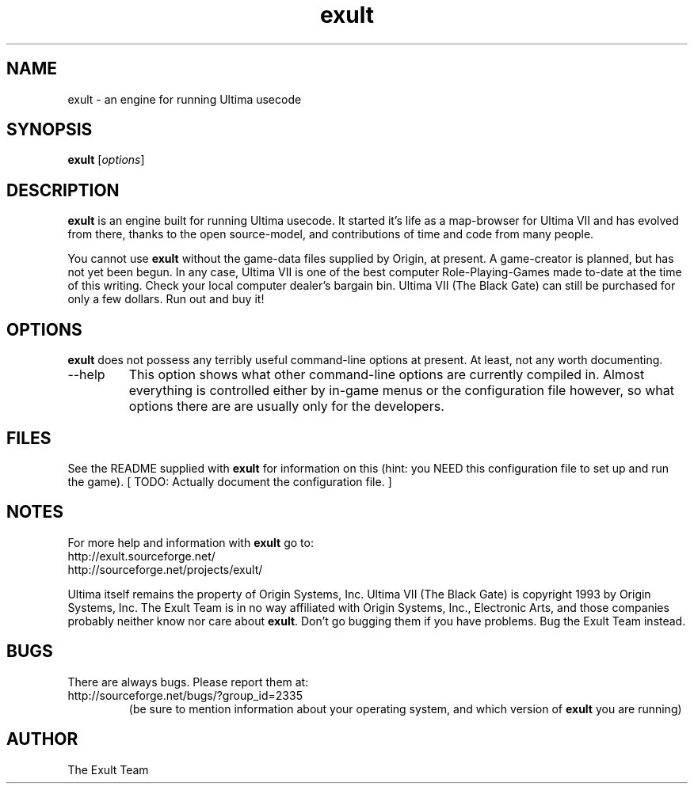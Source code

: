 .\" -*- nroff -*-
.TH exult 6 "November 19, 2000"

.SH NAME
exult \- an engine for running Ultima usecode

.SH SYNOPSIS
.B exult
.RI [ options ]
.br

.SH DESCRIPTION
.B exult
is an engine built for running Ultima usecode. It started it's life as a map-browser for Ultima VII and has evolved from there, thanks to the open source-model, and contributions of time and code from many people.
.PP
You cannot use \fBexult\fP without the game-data files supplied by Origin, at present. A game-creator is planned, but has not yet been begun. In any case, Ultima VII is one of the best computer Role-Playing-Games made to-date at the time of this writing. Check your local computer dealer's bargain bin. Ultima VII (The Black Gate) can still be purchased for only a few dollars. Run out and buy it!
.PP


.SH OPTIONS
.B exult
does not possess any terribly useful command-line options at present. At least, not any worth documenting.
.PP
.IP --help
This option shows what other command-line options are currently compiled in. Almost everything is controlled either by in-game menus or the configuration file however, so what options there are are usually only for the developers.

.SH FILES
See the README supplied with \fBexult\fP for information on this (hint: you NEED this configuration file to set up and run the game). [ TODO: Actually document the configuration file. ]

.SH NOTES
For more help and information with \fBexult\fP go to:
.IP http://exult.sourceforge.net/
.IP http://sourceforge.net/projects/exult/
.PP
Ultima itself remains the property of Origin Systems, Inc.
Ultima VII (The Black Gate) is copyright 1993 by Origin Systems, Inc.
The Exult Team is in no way affiliated with Origin Systems, Inc., Electronic Arts, and those companies probably neither know nor care about \fBexult\fP. Don't go bugging them if you have problems. Bug the Exult Team instead.

.SH BUGS
There are always bugs. Please report them at:
.IP http://sourceforge.net/bugs/?group_id=2335
(be sure to mention information about your operating system, and which version of \fBexult\fP you are running)

.SH AUTHOR
The Exult Team
